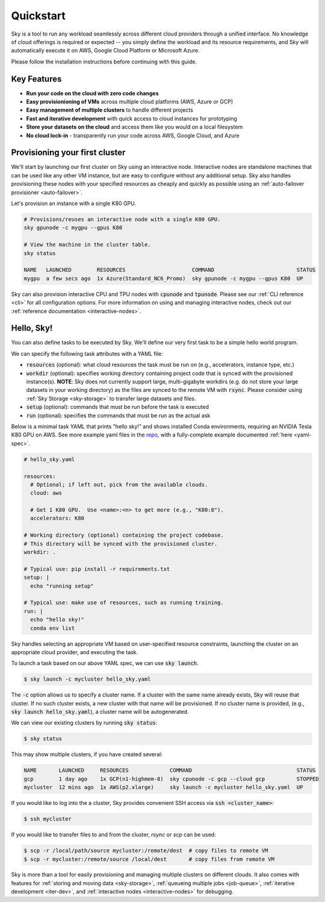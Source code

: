 Quickstart
==========

Sky is a tool to run any workload seamlessly across different cloud providers
through a unified interface. No knowledge of cloud offerings is required or
expected -- you simply define the workload and its resource requirements,
and Sky will automatically execute it on AWS, Google Cloud Platform or Microsoft
Azure.

Please follow the installation instructions before continuing with this guide.

Key Features
------------
- **Run your code on the cloud with zero code changes**
- **Easy provisionioning of VMs** across multiple cloud platforms (AWS, Azure or GCP)
- **Easy management of multiple clusters** to handle different projects
- **Fast and iterative development** with quick access to cloud instances for prototyping
- **Store your datasets on the cloud** and access them like you would on a local filesystem
- **No cloud lock-in** - transparently run your code across AWS, Google Cloud, and Azure


Provisioning your first cluster
--------------------------------
We'll start by launching our first cluster on Sky using an interactive node.
Interactive nodes are standalone machines that can be used like any other VM instance,
but are easy to configure without any additional setup. Sky also handles provisioning
these nodes with your specified resources as cheaply and quickly as possible using an
:ref:`auto-failover provisioner <auto-failover>`.

Let's provision an instance with a single K80 GPU.

.. code-block:: bash

    # Provisions/reuses an interactive node with a single K80 GPU.
    sky gpunode -c mygpu --gpus K80

    # View the machine in the cluster table.
    sky status

    NAME   LAUNCHED        RESOURCES                     COMMAND                          STATUS
    mygpu  a few secs ago  1x Azure(Standard_NC6_Promo)  sky gpunode -c mygpu --gpus K80  UP

Sky can also provision interactive CPU and TPU nodes with :code:`cpunode` and :code:`tpunode`.
Please see our :ref:`CLI reference <cli>` for all configuration options. For more information on
using and managing interactive nodes, check out our :ref:`reference documentation <interactive-nodes>`.


Hello, Sky!
-----------
You can also define tasks to be executed by Sky. We'll define our very first task
to be a simple hello world program.

We can specify the following task attributes with a YAML file:

- :code:`resources` (optional): what cloud resources the task must be run on (e.g., accelerators, instance type, etc.)
- :code:`workdir` (optional): specifies working directory containing project code that is synced with the provisioned instance(s). **NOTE**: Sky does not currently support large, multi-gigabyte workdirs (e.g. do not store your large datasets in your working directory) as the files are synced to the remote VM with :code:`rsync`. Please consider using :ref:`Sky Storage <sky-storage>` to transfer large datasets and files.
- :code:`setup` (optional): commands that must be run before the task is executed
- :code:`run` (optional): specifies the commands that must be run as the actual ask

Below is a minimal task YAML that prints "hello sky!" and shows installed Conda environments,
requiring an NVIDIA Tesla K80 GPU on AWS. See more example yaml files in the `repo <https://github.com/sky-proj/sky/tree/master/examples>`_, with a fully-complete example documented :ref:`here <yaml-spec>`.

.. code-block:: yaml

   # hello_sky.yaml

   resources:
     # Optional; if left out, pick from the available clouds.
     cloud: aws

     # Get 1 K80 GPU.  Use <name>:<n> to get more (e.g., "K80:8").
     accelerators: K80

   # Working directory (optional) containing the project codebase.
   # This directory will be synced with the provisioned cluster.
   workdir: .

   # Typical use: pip install -r requirements.txt
   setup: |
     echo "running setup"

   # Typical use: make use of resources, such as running training.
   run: |
     echo "hello sky!"
     conda env list

Sky handles selecting an appropriate VM based on user-specified resource
constraints, launching the cluster on an appropriate cloud provider, and
executing the task.

To launch a task based on our above YAML spec, we can use :code:`sky launch`.

.. code-block:: console

   $ sky launch -c mycluster hello_sky.yaml

The :code:`-c` option allows us to specify a cluster name. If a cluster with the
same name already exists, Sky will reuse that cluster. If no such cluster
exists, a new cluster with that name will be provisioned. If no cluster name is
provided, (e.g., :code:`sky launch hello_sky.yaml`), a cluster name will be
autogenerated.

We can view our existing clusters by running :code:`sky status`:

.. code-block:: console

   $ sky status

This may show multiple clusters, if you have created several:

.. code-block::

  NAME       LAUNCHED     RESOURCES             COMMAND                                 STATUS
  gcp        1 day ago    1x GCP(n1-highmem-8)  sky cpunode -c gcp --cloud gcp          STOPPED
  mycluster  12 mins ago  1x AWS(p2.xlarge)     sky launch -c mycluster hello_sky.yaml  UP

If you would like to log into the a cluster, Sky provides convenient SSH access via :code:`ssh <cluster_name>`:

.. code-block:: console

   $ ssh mycluster

If you would like to transfer files to and from the cluster, *rsync* or *scp* can be used:

.. code-block:: console

    $ scp -r /local/path/source mycluster:/remote/dest  # copy files to remote VM
    $ scp -r mycluster:/remote/source /local/dest       # copy files from remote VM

Sky is more than a tool for easily provisioning and managing multiple clusters
on different clouds.  It also comes with features for :ref:`storing and moving data <sky-storage>`,
:ref:`queueing multiple jobs <job-queue>`, :ref:`iterative development <iter-dev>`, and :ref:`interactive nodes <interactive-nodes>` for
debugging.
